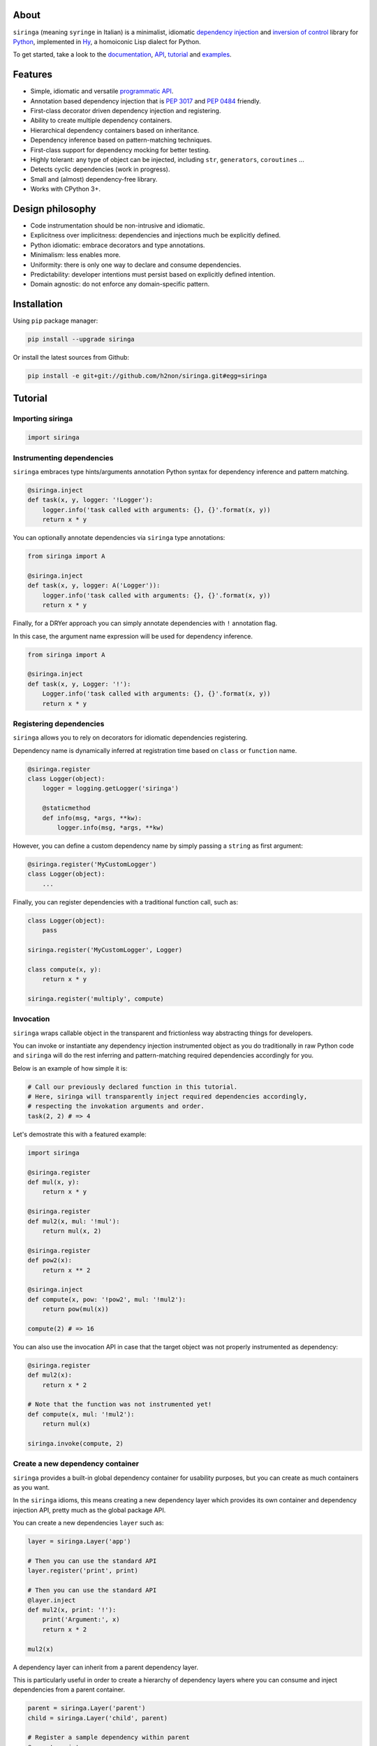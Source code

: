 .. image:: http://i.imgur.com/sbWr5Xv.png
   :width: 100%
   :alt: siringa logo
   :align: center


|Build Status| |PyPI| |Coverage Status| |Documentation Status| |Stability| |Versions| |SayThanks|

About
-----

``siringa`` (meaning ``syringe`` in Italian) is a minimalist, idiomatic `dependency injection`_ and `inversion of control`_ library
for Python_, implemented in Hy_, a homoiconic Lisp dialect for Python.

To get started, take a look to the `documentation`_, `API`_, `tutorial`_ and `examples`_.

Features
--------

-  Simple, idiomatic and versatile `programmatic API`_.
-  Annotation based dependency injection that is `PEP 3017`_ and `PEP 0484`_ friendly.
-  First-class decorator driven dependency injection and registering.
-  Ability to create multiple dependency containers.
-  Hierarchical dependency containers based on inheritance.
-  Dependency inference based on pattern-matching techniques.
-  First-class support for dependency mocking for better testing.
-  Highly tolerant: any type of object can be injected, including ``str``, ``generators``, ``coroutines`` ...
-  Detects cyclic dependencies (work in progress).
-  Small and (almost) dependency-free library.
-  Works with CPython 3+.

Design philosophy
-----------------

-  Code instrumentation should be non-intrusive and idiomatic.
-  Explicitness over implicitness: dependencies and injections much be explicitly defined.
-  Python idiomatic: embrace decorators and type annotations.
-  Minimalism: less enables more.
-  Uniformity: there is only one way to declare and consume dependencies.
-  Predictability: developer intentions must persist based on explicitly defined intention.
-  Domain agnostic: do not enforce any domain-specific pattern.

Installation
------------

Using ``pip`` package manager:

.. code-block:: bash

    pip install --upgrade siringa

Or install the latest sources from Github:

.. code-block:: bash

    pip install -e git+git://github.com/h2non/siringa.git#egg=siringa


Tutorial
--------

Importing siringa
^^^^^^^^^^^^^^^^^

.. code-block:: python

    import siringa

Instrumenting dependencies
^^^^^^^^^^^^^^^^^^^^^^^^^^

``siringa`` embraces type hints/arguments annotation Python syntax for
dependency inference and pattern matching.

.. code-block:: python

    @siringa.inject
    def task(x, y, logger: '!Logger'):
        logger.info('task called with arguments: {}, {}'.format(x, y))
        return x * y


You can optionally annotate dependencies via ``siringa`` type annotations:

.. code-block:: python

    from siringa import A

    @siringa.inject
    def task(x, y, logger: A('Logger')):
        logger.info('task called with arguments: {}, {}'.format(x, y))
        return x * y


Finally, for a DRYer approach you can simply annotate dependencies with ``!`` annotation flag.

In this case, the argument name expression will be used for dependency inference.

.. code-block:: python

    from siringa import A

    @siringa.inject
    def task(x, y, Logger: '!'):
        Logger.info('task called with arguments: {}, {}'.format(x, y))
        return x * y


Registering dependencies
^^^^^^^^^^^^^^^^^^^^^^^^

``siringa`` allows you to rely on decorators for idiomatic dependencies registering.

Dependency name is dynamically inferred at registration time based on ``class`` or ``function`` name.

.. code-block:: python

    @siringa.register
    class Logger(object):
        logger = logging.getLogger('siringa')

        @staticmethod
        def info(msg, *args, **kw):
            logger.info(msg, *args, **kw)


However, you can define a custom dependency name by simply passing a ``string`` as first argument:

.. code-block:: python

    @siringa.register('MyCustomLogger')
    class Logger(object):
        ...

Finally, you can register dependencies with a traditional function call, such as:

.. code-block:: python

    class Logger(object):
        pass

    siringa.register('MyCustomLogger', Logger)

    class compute(x, y):
        return x * y

    siringa.register('multiply', compute)


Invocation
^^^^^^^^^^

``siringa`` wraps callable object in the transparent and frictionless way abstracting things for developers.

You can invoke or instantiate any dependency injection instrumented object
as you do traditionally in raw Python code and ``siringa`` will do the rest
inferring and pattern-matching required dependencies accordingly for you.

Below is an example of how simple it is:

.. code-block:: python

    # Call our previously declared function in this tutorial.
    # Here, siringa will transparently inject required dependencies accordingly,
    # respecting the invokation arguments and order.
    task(2, 2) # => 4

Let's demostrate this with a featured example:

.. code-block:: python

    import siringa

    @siringa.register
    def mul(x, y):
        return x * y

    @siringa.register
    def mul2(x, mul: '!mul'):
        return mul(x, 2)

    @siringa.register
    def pow2(x):
        return x ** 2

    @siringa.inject
    def compute(x, pow: '!pow2', mul: '!mul2'):
        return pow(mul(x))

    compute(2) # => 16


You can also use the invocation API in case that the target object
was not properly instrumented as dependency:

.. code-block:: python

    @siringa.register
    def mul2(x):
        return x * 2

    # Note that the function was not instrumented yet!
    def compute(x, mul: '!mul2'):
        return mul(x)

    siringa.invoke(compute, 2)


Create a new dependency container
^^^^^^^^^^^^^^^^^^^^^^^^^^^^^^^^^

``siringa`` provides a built-in global dependency container for usability purposes,
but you can create as much containers as you want.

In the ``siringa`` idioms, this means creating a new dependency layer which provides its
own container and dependency injection API, pretty much as the global package API.

You can create a new dependencies ``layer`` such as:

.. code-block:: python

    layer = siringa.Layer('app')

    # Then you can use the standard API
    layer.register('print', print)

    # Then you can use the standard API
    @layer.inject
    def mul2(x, print: '!'):
        print('Argument:', x)
        return x * 2

    mul2(x)

A dependency layer can inherit from a parent dependency layer.

This is particularly useful in order to create a hierarchy of dependency layers
where you can consume and inject dependencies from a parent container.

.. code-block:: python

    parent = siringa.Layer('parent')
    child = siringa.Layer('child', parent)

    # Register a sample dependency within parent
    @parent.register
    def mul2(x):
        return x * 2

    # Verify that the dependency is injectable from child layer
    parent.is_injectable('mul2') # True
    child.is_injectable('mul2') # True

    @child.inject
    def compute(x, mul: '!mul2'):
        return mul(x)

    compute(2) # => 2

Mocking dependencies
^^^^^^^^^^^^^^^^^^^^

``siringa`` allows you to define mocks for dependencies, which is particularly useful during testing:

.. code-block:: python

    @siringa.register
    class DB(object):
        def query(self, sql):
            return ['john', 'mike']

    @siringa.mock('DB')
    class DBMock(object):
        def query(self, sql):
            return ['foo', 'bar']

    @siringa.inject
    def run(sql, db: '!DB'):
        return db().query(sql)

    # Test mock call
    assert run('SELECT name FROM foo') == ['foo', 'bar']

    # Once done, clear all the mocks
    siringa.unregister_mock('DB')

    # Or alternatively clear all the registed mocks within the container
    siringa.clear_mocks()

    # Test read call
    assert run('SELECT name FROM foo') == ['john', 'mike']


.. _Python: http://python.org
.. _Hy: http://docs.hylang.org/en/latest/
.. _`dependency injection`: https://en.wikipedia.org/wiki/Dependency_injection
.. _`inversion of control`: https://en.wikipedia.org/wiki/Inversion_of_control
.. _`documentation`: http://siringa.readthedocs.io
.. _`examples`: http://siringa.readthedocs.io/en/latest/examples.html
.. _`API`: http://siringa.readthedocs.io/en/latest/api.html
.. _`programmatic API`: http://siringa.readthedocs.io/en/latest/api.html
.. _`tutorial`: http://siringa.readthedocs.io/en/latest/index.html#tutorial
.. _`PEP 3017`: https://www.python.org/dev/peps/pep-3107/
.. _`PEP 0484`: https://www.python.org/dev/peps/pep-0484/

.. |Build Status| image:: https://travis-ci.org/h2non/siringa.svg?branch=master
   :target: https://travis-ci.org/h2non/siringa
.. |PyPI| image:: https://img.shields.io/pypi/v/siringa.svg?maxAge=2592000?style=flat-square
   :target: https://pypi.python.org/pypi/siringa
.. |Coverage Status| image:: https://coveralls.io/repos/github/h2non/siringa/badge.svg?branch=master
   :target: https://coveralls.io/github/h2non/siringa?branch=master
.. |Documentation Status| image:: https://readthedocs.org/projects/siringa/badge/?version=latest
   :target: http://siringa.readthedocs.io/en/latest/?badge=latest
.. |Stability| image:: https://img.shields.io/pypi/status/siringa.svg
   :target: https://pypi.python.org/pypi/siringa
   :alt: Stability
.. |Versions| image:: https://img.shields.io/pypi/pyversions/siringa.svg
   :target: https://pypi.python.org/pypi/siringa
   :alt: Python Versions
.. |SayThanks| image:: https://img.shields.io/badge/Say%20Thanks!-%F0%9F%A6%89-1EAEDB.svg
   :target: https://saythanks.io/to/h2non
   :alt: Say Thanks
